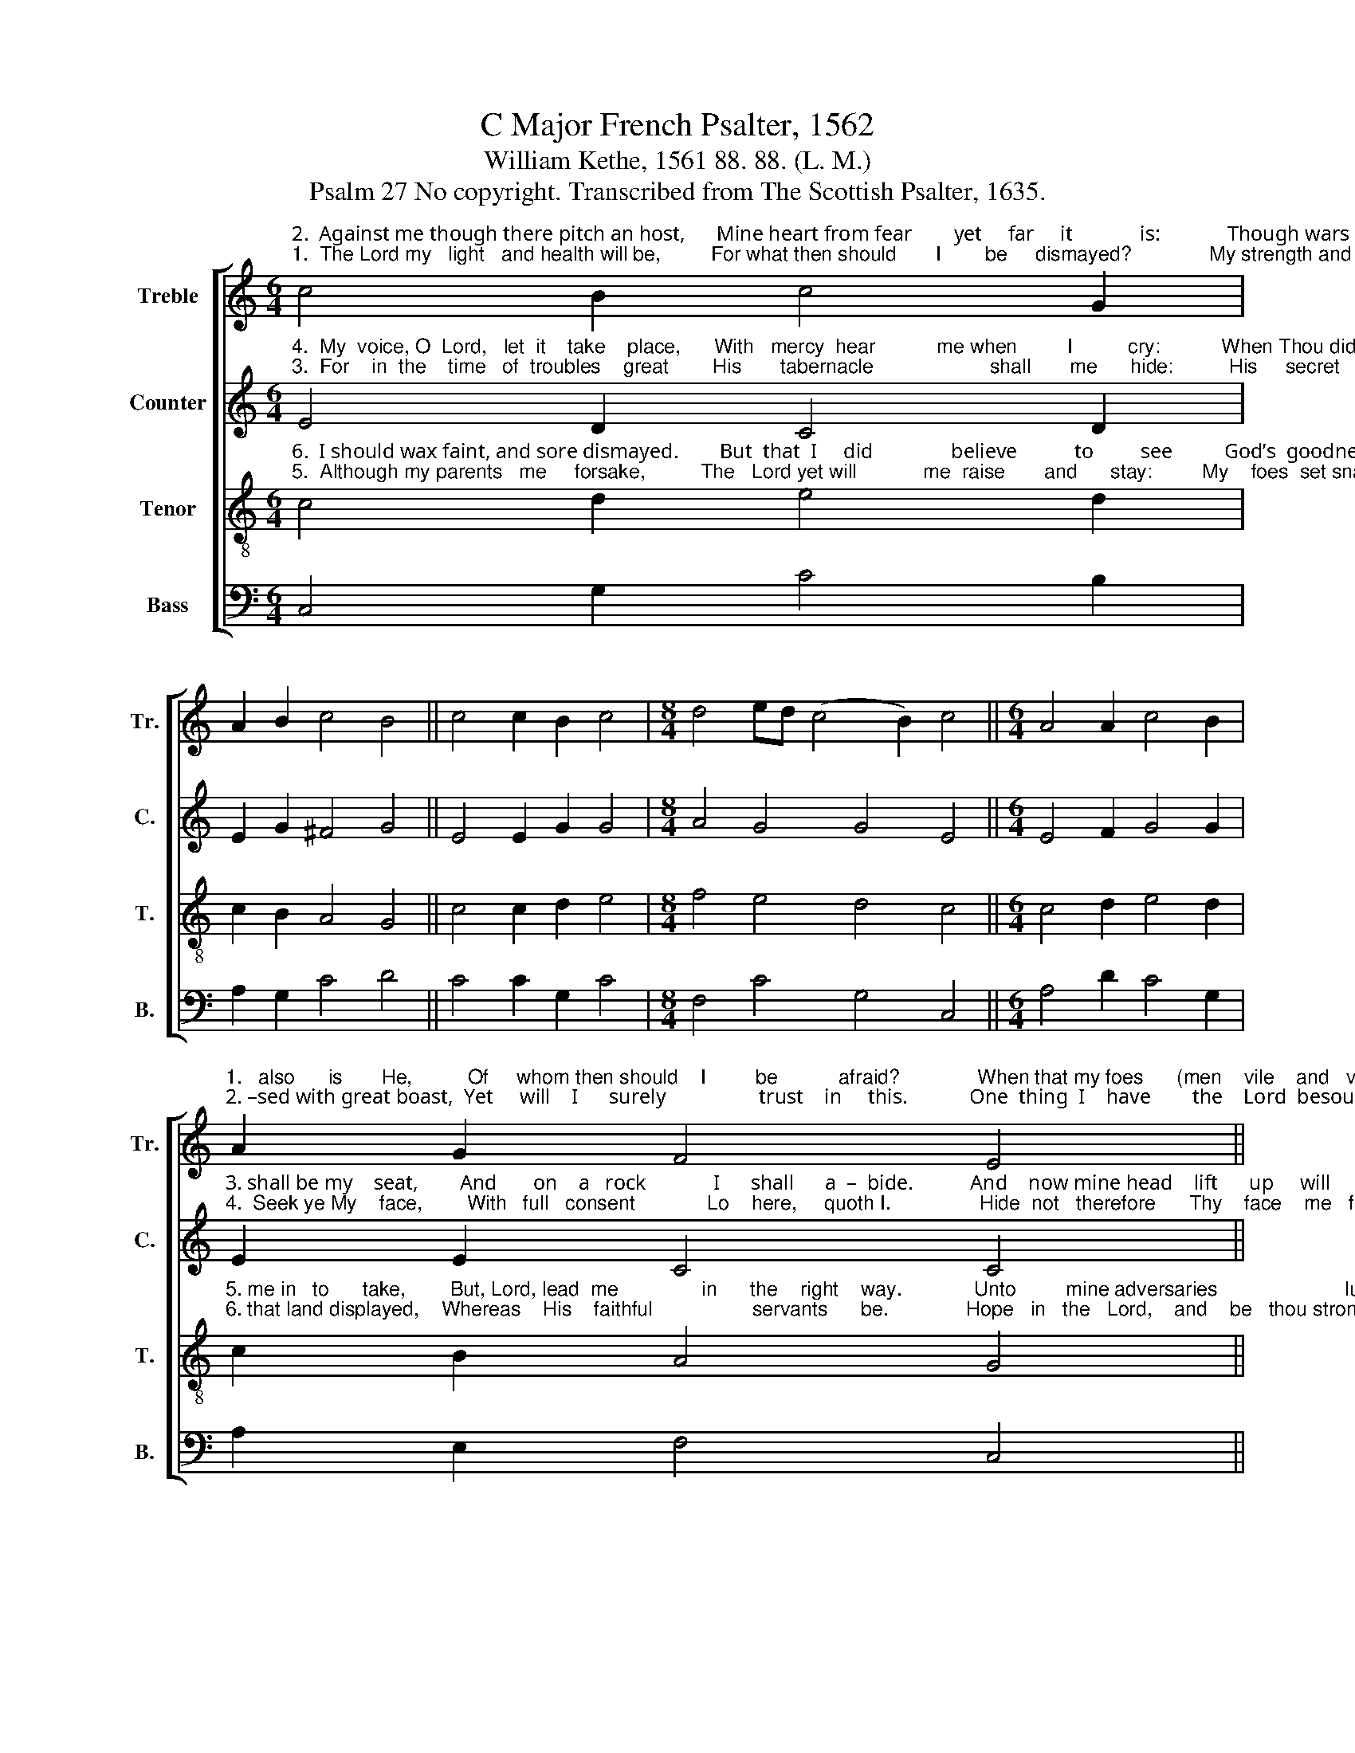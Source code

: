 X:1
T:C Major French Psalter, 1562
T:William Kethe, 1561 88. 88. (L. M.)
T:Psalm 27 No copyright. Transcribed from The Scottish Psalter, 1635.
%%score [ 1 2 3 4 ]
L:1/8
M:6/4
K:C
V:1 treble nm="Treble" snm="Tr."
V:2 treble nm="Counter" snm="C."
V:3 treble-8 nm="Tenor" snm="T."
V:4 bass nm="Bass" snm="B."
V:1
"^2.  Against me though there pitch an host,      Mine heart from fear        yet     far     it             is:             Though wars be rai –""^1.  The Lord my   light   and health will be,         For what then should       I        be     dismayed?              My strength and life" c4 B2 c4 G2 | %1
 A2 B2 c4 B4 || c4 c2 B2 c4 |[M:8/4] d4 ed (c4 B2) c4 ||[M:6/4] A4 A2 c4 B2 | %5
"^1.   also      is       He,          Of     whom then should    I         be           afraid?              When that my foes      (men    vile    and   vain)""^2. –sed with great boast,  Yet     will    I      surely                  trust    in     this.            One  thing  I    have        the    Lord  besought," A2 G2 F4 E4 || %6
 A4 A2 A2 c4 |[M:8/4] c4 c4 A4 A4 ||[M:6/4] e4 e2 e2 d4 | A4 A (c2 B) c4 || %10
"^1.  Ap-proach-ed  near   my  flesh  to    eat,       They  stumbled  in    the   self-same train  Which they laid for     me  by   deceit.""^2. That   I   may  in        His house still dwell:     To    see   His    beauty  passing thought,  His    temple       also        doth excel." e4 e2 e2 f4 | %11
 e4 d2 c2 B4 || c4 B2 d4 G2 | A3 B c4 A4 || G4 c2 A4 c2 |[M:8/4] B2 c2 d4 e8 |] %16
V:2
"^4.  My  voice, O  Lord,   let  it    take    place,      With   mercy  hear           me when         I          cry:           When Thou did say,""^3.  For    in  the    time   of  troubles    great        His       tabernacle                     shall       me      hide:          His     secret    tents" E4 D2 C4 D2 | %1
 E2 G2 ^F4 G4 || E4 E2 G2 G4 |[M:8/4] A4 G4 G4 E4 ||[M:6/4] E4 F2 G4 G2 | %5
"^3. shall be my    seat,        And       on    a   rock             I      shall      a  –  bide.           And    now mine head    lift      up     will     be,""^4.  Seek ye My    face,        With   full   consent             Lo    here,     quoth I.                Hide  not   therefore      Thy    face    me   from," E2 E2 C4 C4 || %6
 E4 E2 F2 G4 |[M:8/4] A4 G4 F4 E4 ||[M:6/4] C4 C2 C2 D4 | F4 F2 G2 G4 || %10
"^3. Above    my  foes   who work  such  fraud:  With    sacrifice       and  offering   free        Within    His    tents    I  will Him laud.""^4. Nor   in  Thy  wrath  Thy   servant  spill:    Thou  hast me helped, then leave not so,     O    God of  health,  help Thou me still." c4 c2 G2 c4 | %11
 c4 A2 G2 G4 || c4 G2 A4 c2 | c2 F2 G4 F4 || C4 C2 C4 G2 |[M:8/4] E2 C2 G4 G8 |] %16
V:3
"^6.  I should wax faint, and sore dismayed.        But  that  I     did               believe           to         see          God’s  goodness  in""^5.  Although my parents   me     forsake,          The   Lord yet will            me  raise       and      stay:         My    foes  set snares" c4 d2 e4 d2 | %1
 c2 B2 A4 G4 || c4 c2 d2 e4 |[M:8/4] f4 e4 d4 c4 ||[M:6/4] c4 d2 e4 d2 | %5
"^5. me in   to      take,        But, Lord, lead  me               in      the    right    way.             Unto         mine adversaries                       lust""^6. that land displayed,    Whereas    His    faithful                  servants      be.              Hope   in   the   Lord,    and    be   thou strong," c2 B2 A4 G4 || %6
 c4 c2 d2 e4 |[M:8/4] f4 e4 d4 c4 ||[M:6/4] e4 e2 e2 g4 | f4 f2 d2 e4 || %10
"^5. Lord, give me not    in         any       wise:      For   witness   false,  with words unjust   They seek against         me  to  devise.""^6. He comfort  will    thine heart  indeed;      Trust    in  the   Lord,  and think not long,   For    He will surely come with speed." g4 g2 g2 a4 | %11
 g4 f2 e2 d4 || e4 g2 f4 e2 | c2 d2 e4 c4 || e4 e2 f4 e2 |[M:8/4] d2 c4 B2 c8 |] %16
V:4
 C,4 G,2 C4 B,2 | A,2 G,2 C4 D4 || C4 C2 G,2 C4 |[M:8/4] F,4 C4 G,4 C,4 ||[M:6/4] A,4 D2 C4 G,2 | %5
 A,2 E,2 F,4 C,4 || A,4 A,2 D2 C4 |[M:8/4] F,4 C4 D4 A,4 ||[M:6/4] C4 C2 C2 B,4 | %9
 A,4 G,2 G,2 C,4 || C4 C2 C2 F,4 | C,4 D,2 E,C, G,4 || C,4 E,2 D,4 C,2 | F,2 D,2 C,4 F,4 || %14
 C,4 C,2 F,4 C,2 |[M:8/4] G,2 A,2 G,4 C,8 |] %16

